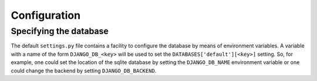 Configuration
-------------

.. _database-config:

Specifying the database
```````````````````````

The default ``settings.py`` file contains a facility to configure the database
by means of environment variables. A variable with a name of the form
``DJANGO_DB_<key>`` will be used to set the ``DATABASES['default'][<key>]``
setting. So, for example, one could set the location of the sqlite database by
setting the ``DJANGO_DB_NAME`` environment variable or one could change the
backend by setting ``DJANGO_DB_BACKEND``.

